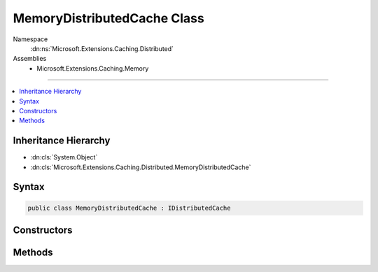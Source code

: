 

MemoryDistributedCache Class
============================





Namespace
    :dn:ns:`Microsoft.Extensions.Caching.Distributed`
Assemblies
    * Microsoft.Extensions.Caching.Memory

----

.. contents::
   :local:



Inheritance Hierarchy
---------------------


* :dn:cls:`System.Object`
* :dn:cls:`Microsoft.Extensions.Caching.Distributed.MemoryDistributedCache`








Syntax
------

.. code-block:: csharp

    public class MemoryDistributedCache : IDistributedCache








.. dn:class:: Microsoft.Extensions.Caching.Distributed.MemoryDistributedCache
    :hidden:

.. dn:class:: Microsoft.Extensions.Caching.Distributed.MemoryDistributedCache

Constructors
------------

.. dn:class:: Microsoft.Extensions.Caching.Distributed.MemoryDistributedCache
    :noindex:
    :hidden:

    
    .. dn:constructor:: Microsoft.Extensions.Caching.Distributed.MemoryDistributedCache.MemoryDistributedCache(Microsoft.Extensions.Caching.Memory.IMemoryCache)
    
        
    
        
        :type memoryCache: Microsoft.Extensions.Caching.Memory.IMemoryCache
    
        
        .. code-block:: csharp
    
            public MemoryDistributedCache(IMemoryCache memoryCache)
    

Methods
-------

.. dn:class:: Microsoft.Extensions.Caching.Distributed.MemoryDistributedCache
    :noindex:
    :hidden:

    
    .. dn:method:: Microsoft.Extensions.Caching.Distributed.MemoryDistributedCache.Get(System.String)
    
        
    
        
        :type key: System.String
        :rtype: System.Byte<System.Byte>[]
    
        
        .. code-block:: csharp
    
            public byte[] Get(string key)
    
    .. dn:method:: Microsoft.Extensions.Caching.Distributed.MemoryDistributedCache.GetAsync(System.String)
    
        
    
        
        :type key: System.String
        :rtype: System.Threading.Tasks.Task<System.Threading.Tasks.Task`1>{System.Byte<System.Byte>[]}
    
        
        .. code-block:: csharp
    
            public Task<byte[]> GetAsync(string key)
    
    .. dn:method:: Microsoft.Extensions.Caching.Distributed.MemoryDistributedCache.Refresh(System.String)
    
        
    
        
        :type key: System.String
    
        
        .. code-block:: csharp
    
            public void Refresh(string key)
    
    .. dn:method:: Microsoft.Extensions.Caching.Distributed.MemoryDistributedCache.RefreshAsync(System.String)
    
        
    
        
        :type key: System.String
        :rtype: System.Threading.Tasks.Task
    
        
        .. code-block:: csharp
    
            public Task RefreshAsync(string key)
    
    .. dn:method:: Microsoft.Extensions.Caching.Distributed.MemoryDistributedCache.Remove(System.String)
    
        
    
        
        :type key: System.String
    
        
        .. code-block:: csharp
    
            public void Remove(string key)
    
    .. dn:method:: Microsoft.Extensions.Caching.Distributed.MemoryDistributedCache.RemoveAsync(System.String)
    
        
    
        
        :type key: System.String
        :rtype: System.Threading.Tasks.Task
    
        
        .. code-block:: csharp
    
            public Task RemoveAsync(string key)
    
    .. dn:method:: Microsoft.Extensions.Caching.Distributed.MemoryDistributedCache.Set(System.String, System.Byte[], Microsoft.Extensions.Caching.Distributed.DistributedCacheEntryOptions)
    
        
    
        
        :type key: System.String
    
        
        :type value: System.Byte<System.Byte>[]
    
        
        :type options: Microsoft.Extensions.Caching.Distributed.DistributedCacheEntryOptions
    
        
        .. code-block:: csharp
    
            public void Set(string key, byte[] value, DistributedCacheEntryOptions options)
    
    .. dn:method:: Microsoft.Extensions.Caching.Distributed.MemoryDistributedCache.SetAsync(System.String, System.Byte[], Microsoft.Extensions.Caching.Distributed.DistributedCacheEntryOptions)
    
        
    
        
        :type key: System.String
    
        
        :type value: System.Byte<System.Byte>[]
    
        
        :type options: Microsoft.Extensions.Caching.Distributed.DistributedCacheEntryOptions
        :rtype: System.Threading.Tasks.Task
    
        
        .. code-block:: csharp
    
            public Task SetAsync(string key, byte[] value, DistributedCacheEntryOptions options)
    

